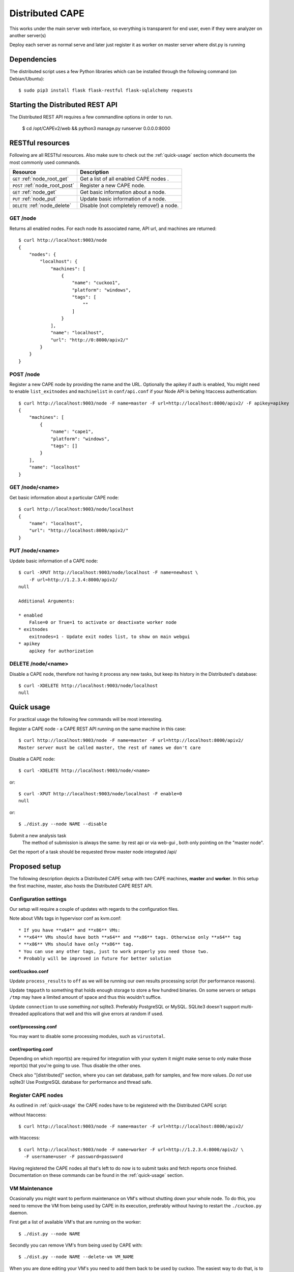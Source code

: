 ==================
Distributed CAPE
==================

This works under the main server web interface, so everything is transparent for end user, even if they were analyzer on another server(s)

Deploy each server as normal serve and later just register it as worker on master server where dist.py is running

Dependencies
============

The distributed script uses a few Python libraries which can be installed
through the following command (on Debian/Ubuntu)::

    $ sudo pip3 install flask flask-restful flask-sqlalchemy requests

Starting the Distributed REST API
=================================

The Distributed REST API requires a few commandline options in order to run.

    $ cd /opt/CAPEv2/web && python3 manage.py runserver 0.0.0.0:8000


RESTful resources
=================

Following are all RESTful resources. Also make sure to check out the
:ref:`quick-usage` section which documents the most commonly used commands.

+-----------------------------------+---------------------------------------------------------------+
| Resource                          | Description                                                   |
+===================================+===============================================================+
| ``GET`` :ref:`node_root_get`      | Get a list of all enabled CAPE nodes  .                       |
+-----------------------------------+---------------------------------------------------------------+
| ``POST`` :ref:`node_root_post`    | Register a new CAPE node.                                     |
+-----------------------------------+---------------------------------------------------------------+
| ``GET`` :ref:`node_get`           | Get basic information about a node.                           |
+-----------------------------------+---------------------------------------------------------------+
| ``PUT`` :ref:`node_put`           | Update basic information of a node.                           |
+-----------------------------------+---------------------------------------------------------------+
| ``DELETE`` :ref:`node_delete`     | Disable (not completely remove!) a node.                      |
+-----------------------------------+---------------------------------------------------------------+

.. _node_root_get:

GET /node
---------

Returns all enabled nodes. For each node its associated name, API url, and
machines are returned::

    $ curl http://localhost:9003/node
    {
        "nodes": {
            "localhost": {
                "machines": [
                    {
                        "name": "cuckoo1",
                        "platform": "windows",
                        "tags": [
                            ""
                        ]
                    }
                ],
                "name": "localhost",
                "url": "http://0:8000/apiv2/"
            }
        }
    }

.. _node_root_post:

POST /node
----------

Register a new CAPE node by providing the name and the URL. Optionally the apikey if auth is enabled,
You might need to enable ``list_exitnodes`` and ``machinelist`` in ``conf/api.conf``
if your Node API is behing htaccess authentication::

    $ curl http://localhost:9003/node -F name=master -F url=http://localhost:8000/apiv2/ -F apikey=apikey
    {
        "machines": [
            {
                "name": "cape1",
                "platform": "windows",
                "tags": []
            }
        ],
        "name": "localhost"
    }

.. _node_get:

GET /node/<name>
----------------

Get basic information about a particular CAPE node::

    $ curl http://localhost:9003/node/localhost
    {
        "name": "localhost",
        "url": "http://localhost:8000/apiv2/"
    }

.. _node_put:

PUT /node/<name>
----------------

Update basic information of a CAPE node::

    $ curl -XPUT http://localhost:9003/node/localhost -F name=newhost \
        -F url=http://1.2.3.4:8000/apiv2/
    null

    Additional Arguments:

    * enabled
        False=0 or True=1 to activate or deactivate worker node
    * exitnodes
        exitnodes=1 - Update exit nodes list, to show on main webgui
    * apikey
        apikey for authorization

.. _node_delete:

DELETE /node/<name>
-------------------

Disable a CAPE node, therefore not having it process any new tasks, but
keep its history in the Distributed's database::

    $ curl -XDELETE http://localhost:9003/node/localhost
    null

.. _quick-usage:

Quick usage
===========

For practical usage the following few commands will be most interesting.

Register a CAPE node - a CAPE REST API running on the same machine in this
case::

    $ curl http://localhost:9003/node -F name=master -F url=http://localhost:8000/apiv2/
    Master server must be called master, the rest of names we don't care


Disable a CAPE node::

    $ curl -XDELETE http://localhost:9003/node/<name>

or::

    $ curl -XPUT http://localhost:9003/node/localhost -F enable=0
    null

or::

    $ ./dist.py --node NAME --disable

Submit a new analysis task
    The method of submission is always the same: by rest api or via web-gui , both only pointing on the "master node".

Get the report of a task should be requested throw master node integrated /api/

Proposed setup
==============

The following description depicts a Distributed CAPE setup with two CAPE
machines, **master** and **worker**. In this setup the first machine,
master, also hosts the Distributed CAPE REST API.

Configuration settings
----------------------

Our setup will require a couple of updates with regards to the configuration
files.

Note about VMs tags in hypervisor conf as kvm.conf::

* If you have **x64** and **x86** VMs:
* **x64** VMs should have both **x64** and **x86** tags. Otherwise only **x64** tag
* **x86** VMs should have only **x86** tag.
* You can use any other tags, just to work properly you need those two.
* Probably will be improved in future for better solution

conf/cuckoo.conf
^^^^^^^^^^^^^^^^

Update ``process_results`` to ``off`` as we will be running our own results
processing script (for performance reasons).

Update ``tmppath`` to something that holds enough storage to store a few
hundred binaries. On some servers or setups ``/tmp`` may have a limited amount
of space and thus this wouldn't suffice.

Update ``connection`` to use something *not* sqlite3. Preferably PostgreSQL or
MySQL. SQLite3 doesn't support multi-threaded applications that well and this
will give errors at random if used.

conf/processing.conf
^^^^^^^^^^^^^^^^^^^^

You may want to disable some processing modules, such as ``virustotal``.

conf/reporting.conf
^^^^^^^^^^^^^^^^^^^

Depending on which report(s) are required for integration with your system it
might make sense to only make those report(s) that you're going to use. Thus
disable the other ones.

Check also "[distributed]" section, where you can set database, path for samples,
and few more values.
*Do not* use sqlite3! Use PostgreSQL database for performance and thread safe.

Register CAPE nodes
---------------------

As outlined in :ref:`quick-usage` the CAPE nodes have to be registered with
the Distributed CAPE script::

without htaccess::

    $ curl http://localhost:9003/node -F name=master -F url=http://localhost:8000/apiv2/

with htaccess::

    $ curl http://localhost:9003/node -F name=worker -F url=http://1.2.3.4:8000/apiv2/ \
      -F username=user -F password=password

Having registered the CAPE nodes all that's left to do now is to submit
tasks and fetch reports once finished. Documentation on these commands can be
found in the :ref:`quick-usage` section.

VM Maintenance
--------------

Ocasionally you might want to perform maintenance on VM's without shutting down your whole node.
To do this, you need to remove the VM from being used by CAPE in its execution, preferably without
having to restart the ``./cuckoo.py`` daemon.

First get a list of available VM's that are running on the worker::

   $ ./dist.py --node NAME

Secondly you can remove VM's from being used by CAPE with::

   $ ./dist.py --node NAME --delete-vm VM_NAME

When you are done editing your VM's you need to add them back to be used by cuckoo. The easiest
way to do that, is to disable the node, so no more tasks get submitted to it::

   $ ./dist.py --node NAME --disable

Wait for all running VM's to finish their tasks, and then restart the workers ``./cuckoo.py``, this will
re-insert the previously deleted VM's into the Database from ``conf/virtualbox.conf``.

Update the VM list on the master::

   $ ./dist.py --node NAME

And enable the worker again::

   $ ./dist.py --node NAME --enable


Good practice for production
---------------------

Number of retrieved threads can be configured in reporting.conf

Installation of "uwsgi"::
    # apt-get install uwsgi uwsgi-plugin-python nginx
    # nginx is only required if you want use basic web auth

Is better if you run "web" and "dist.py" as uwsgi application

uwsgi config for dist.py - /opt/CAPE/utils/dist.ini::

    [uwsgi]
        ; you might need to adjust plugin-dir path for your system
        ; plugins-dir = /usr/lib/uwsgi/plugins
        plugins = python38
        callable = app
        ; For venvs see - https://uwsgi-docs.readthedocs.io/en/latest/Python.html#virtualenv-support
        ; virtualenv = path_to_venv
        ;change this patch if is different
        chdir = /opt/CAPEv2/utils
        master = true
        mount = /=dist.py
        threads = 5
        workers = 1
        manage-script-name = true
        ; if you will use with nginx, comment next line
        socket = 0.0.0.0:9003
        safe-pidfile = /tmp/dist.pid
        protocol=http
        enable-threads = true
        lazy = true
        lazy-apps = True
        timeout = 600
        chmod-socket = 664
        chown-socket = cape:cape
        gui = cape
        uid = cape
        harakiri = 30
        hunder-lock = True
        stats = 127.0.0.1:9191


To run your api with config just execute as::

    # WEBGUI is started by systemd as cape-web.service
    $ uwsgi --ini /opt/CAPEv2/utils/dist.ini

To add your application to auto start after boot, move your config file to::

    mv /opt/CAPEv2/utils/dist.ini /etc/uwsgi/apps-available/cape_dist.ini
    ln -s /etc/uwsgi/apps-available/cape_dist.ini /etc/uwsgi/apps-enabled

    service uwsgi restart

Optimizations::

    If you have many workers is recommended
        UWSGI:
            set processes to be able handle number of requests dist + dist2 + 10
        DB:
            set max connection number to be able handle number of requests dist + dist2 + 10


Distributed Mongo setup::

Set one mongo as master and the rest just point to it, in this example cuckoo_dist.fe is our master server.
Depend of your hardware you may prepend next command before mongod

    $ numactl --interleave=all

This execute on all nodes, master included:
    * Very important, before creation or recreation of cluster, all /data should be removed to avoid problems with metadata

    $ mkdir -p /data/{config,}db

This commands should be executed only on master::

    # create config server instance with the "cuckoo_config" replica set
    # Preferly to execute few config servers on different shards
    /usr/bin/mongod --configsvr --replSet cuckoo_config --bind_ip_all

    # initialize the "cuckoo_config" replica set
    mongosh --port 27019

    Execute in mongo console:
        rs.initiate({
          _id: "cuckoo_config",
          configsvr: true,
          members: [
            { _id: 0, host: "192.168.1.13:27019" },
          ]
        })

This should be started on all nodes including master::

    # start shard server
    /usr/bin/mongod --shardsvr --bind_ip 0.0.0.0 --port 27017 --replSet rs0

Add clients, execute on master mongo server::

    # start mongodb router instance that connects to the config server
    mongos --configdb cuckoo_config/192.168.1.13:27019 --port 27020 --bind_ip_all

    # in another terminal
    mongosh
    rs.initiate( {
       _id : "rs0",
       members: [
          { _id: 0, host: "192.168.1.x:27017" },
          { _id: 1, host: "192.168.1.x:27017" },
          { _id: 2, host: "192.168.1.x:27017" },
       ]
    })

    # Check which node is primary and change the prior if is incorrect
    # https://docs.mongodb.com/manual/tutorial/force-member-to-be-primary/
    cfg = rs.conf()
    cfg.members[0].priority = 0.5
    cfg.members[1].priority = 0.5
    cfg.members[2].priority = 1
    rs.reconfig(cfg, {"force": true})

    # Add arbiter only
    rs.addArb("192.168.1.51:27017")

    # Add replica set member, secondary
    rs.add({"host": "192.168.1.50:27017", "priority": 0.5})

    # add shards
    mongosh --port 27020

    Execute in mongo console:
        sh.addShard( "rs0/192.168.1.13:27017")
        sh.addShard( "rs0/192.168.1.44:27017")
        sh.addShard( "rs0/192.168.1.55:27017")
        sh.addShard( "rs0/192.168.1.62:27017")

Where 192.168.1.(2,3,4,5) is our CAPE workers::

    mongo
    use cuckoo
    # 5 days, last number is days
    db.analysis.insert({"name":"tutorials point"})
    db.calls.insert({"name":"tutorials point"})
    db.analysis.createIndex ( {"_id": "hashed" })
    db.calls.createIndex ( {"_id": "hashed"})

    db.analysis.createIndex ( {"createdAt": 1 }, {expireAfterSeconds:60*60*24*5} )
    db.calls.createIndex ( {"createdAt": 1}, {expireAfterSeconds:60*60*24*5} )

    mongo --port 27020
    sh.enableSharding("cuckoo")
    sh.shardCollection("cuckoo.analysis", { "_id": "hashed" })
    sh.shardCollection("cuckoo.calls", { "_id": "hashed" })


To see stats on master::

    mongos using
    mongo --host 127.0.0.1 --port 27020
    sh.status()

Modify cape reporting.conf [mongodb] to point all mongos in reporting.conf to
host = 127.0.0.1
port = 27020

To remove shard node::

    To see all shards:
    db.adminCommand( { listShards: 1 } )

    Then:
    use admin
    db.runCommand( { removeShard: "SHARD_NAME_HERE" } )

For more information see:
    https://docs.mongodb.com/manual/tutorial/remove-shards-from-cluster/


If you need extra help, check this:

See any of these files on your system::

    $ /etc/uwsgi/apps-available/README
    $ /etc/uwsgi/apps-enabled/README
    $ /usr/share/doc/uwsgi/README.Debian.gz
    $ /etc/default/uwsgi


Administration and some useful commands::

    https://docs.mongodb.com/manual/reference/command/nav-sharding/
    $ mongo --host 127.0.0.1 --port 27020
    $ use admin
    $ db.adminCommand( { listShards: 1 } )

    $ mongo --host 127.0.0.1 --port 27019
    $ db.adminCommand( { movePrimary: "cuckoo", to: "shard0000" } )
    $ db.adminCommand( { removeShard : "shard0002" } )

    $ # required for post movePrimary
    $ db.adminCommand("flushRouterConfig")
    $ mongo --port 27020 --eval 'db.adminCommand("flushRouterConfig")' admin

    $ use cuckoo
    $ db.analysis.find({"shard" : "shard0002"},{"shard":1,"jumbo":1}).pretty()
    $ db.calls.getShardDistribution()

    To migrate data ensure:
    $ sh.setBalancerState(true)


User authentication and roles::

    # To create ADMIN
    use admin
    db.createUser(
        {
            user: "ADMIN_USERNAME",
            pwd: passwordPrompt(), // or cleartext password
            roles: [ { role: "userAdminAnyDatabase", db: "admin" }, "readWriteAnyDatabase" ]
        }
    )

    # To create user to read/write on specific database
    se cuckoo
    db.createUser(
        {
            user: "WORKER_USERNAME",
            pwd:  passwordPrompt(),   // or cleartext password
            roles: [ { role: "readWrite", db: "cuckoo" }]
        }
    )


    # To enable auth in ``/etc/mongod.conf``, add next lines
    security:
        authorization: enabled

NFS data fetching::

    Nice comparision between NFS, SSHFS, SMB
    https://blog.ja-ke.tech/2019/08/27/nas-performance-sshfs-nfs-smb.html

To configure NFS on main server (NFS calls it client)

    Install NFS client:
        *  sudo apt install nfs-common

    On client create folder per worker:
        mkdir -p /mnt/cape_worker_<worker_name>

    Add workers to fstab:
        <worker_ip/hostname>:/opt/CAPEv2 /mnt/cape_worker_<worker_name> nfs, auto,users,nofail,noatime,nolock,intr,tcp,actimeo=1800, 0 0

    Example:
        192.168.1.3:/opt/CAPEv2 /mnt/cape_worker_1 nfs, auto,users,nofail,noatime,nolock,intr,tcp,actimeo=1800, 0 0

CAPE worker(s) (NFS calls it servers)::

    Install NFS:
        * sudo apt install nfs-kernel-server
        * systemctl enable nfs-kernel-server

    Run `id cape`:
        * to get uid and gid to place inside of the file, Example:
            * `uid=997(cape) gid=1005(cape) groups=1005(cape),1002(libvirt),1003(kvm),1004(pcap)`

    Add entry to `/etc/exports`
        /opt/CAPEv2 <clinet_ip/hostname>(rw,no_subtree_check,all_squash,anonuid=<uid>,anongid=<gid>)
    Example:
        /opt/CAPEv2 192.168.1.1(rw,no_subtree_check,all_squash,anonuid=997,anongid=1005)

On CAPE main server run:
    Run `mount -a` to mount all NFS
    Edit `conf/reporting.conf` -> distributed -> nfs=yes

Online:

    Mongo Auth:
        https://docs.mongodb.com/manual/tutorial/enable-authentication/

    Help about UWSGI:
        http://vladikk.com/2013/09/12/serving-flask-with-nginx-on-ubuntu/

    Help about mongo distributed/sharded:
            http://dws.la/deploying-a-sharded-cluster-in-mongodb/
            https://docs.mongodb.com/manual/tutorial/deploy-replica-set/
